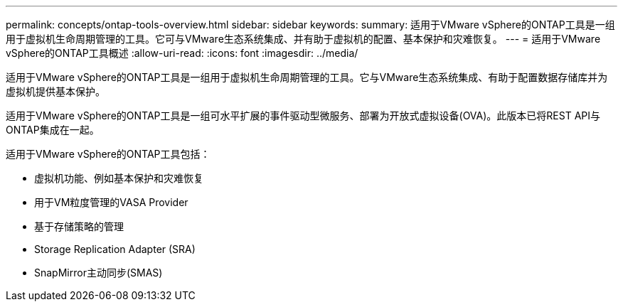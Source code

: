 ---
permalink: concepts/ontap-tools-overview.html 
sidebar: sidebar 
keywords:  
summary: 适用于VMware vSphere的ONTAP工具是一组用于虚拟机生命周期管理的工具。它可与VMware生态系统集成、并有助于虚拟机的配置、基本保护和灾难恢复。 
---
= 适用于VMware vSphere的ONTAP工具概述
:allow-uri-read: 
:icons: font
:imagesdir: ../media/


[role="lead"]
适用于VMware vSphere的ONTAP工具是一组用于虚拟机生命周期管理的工具。它与VMware生态系统集成、有助于配置数据存储库并为虚拟机提供基本保护。

适用于VMware vSphere的ONTAP工具是一组可水平扩展的事件驱动型微服务、部署为开放式虚拟设备(OVA)。此版本已将REST API与ONTAP集成在一起。

适用于VMware vSphere的ONTAP工具包括：

* 虚拟机功能、例如基本保护和灾难恢复
* 用于VM粒度管理的VASA Provider
* 基于存储策略的管理
* Storage Replication Adapter (SRA)
* SnapMirror主动同步(SMAS)

